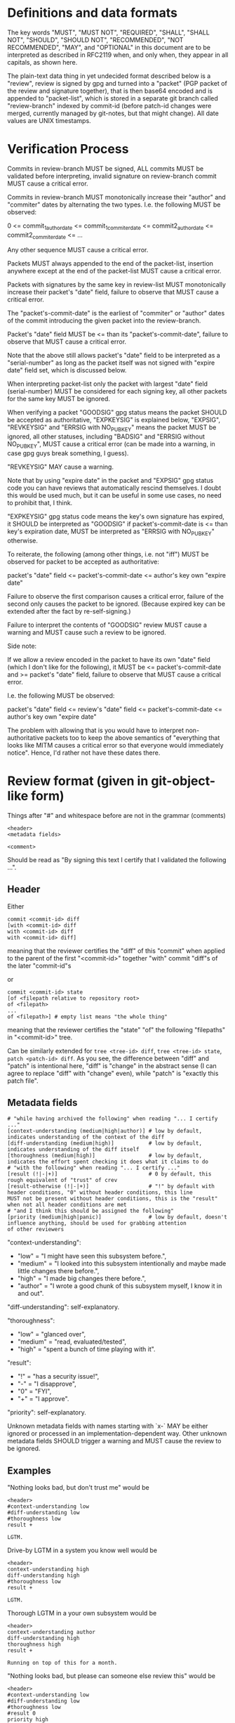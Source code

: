 # Copyright (C) 2018 Jan Malakhovski
# Copyright (C) 2018 Leo Gaspard
# Permission is granted to copy, distribute and/or modify this document
# under the terms of the GNU Free Documentation License, Version 1.3
# or any later version published by the Free Software Foundation;
# with no Invariant Sections, no Front-Cover Texts, and no Back-Cover Texts.
# A copy of the license is included in the section entitled "GNU
# Free Documentation License".

* Definitions and data formats

The key words "MUST", "MUST NOT", "REQUIRED", "SHALL", "SHALL NOT", "SHOULD", "SHOULD NOT", "RECOMMENDED", "NOT RECOMMENDED",
"MAY", and "OPTIONAL" in this document are to be interpreted as described in RFC2119 when, and only when, they appear in all
capitals, as shown here.

The plain-text data thing in yet undecided format described below is a "review", review is signed by gpg and turned into a
"packet" (PGP packet of the review and signature together), that is then base64 encoded and is appended to "packet-list", which
is stored in a separate git branch called "review-branch" indexed by commit-id (before patch-id changes were merged, currently
managed by git-notes, but that might change). All date values are UNIX timestamps.

* Verification Process

Commits in review-branch MUST be signed, ALL commits MUST be validated before interpreting, invalid signature on review-branch
commit MUST cause a critical error.

Commits in review-branch MUST monotonically increase their "author" and "commiter" dates by alternating the two types. I.e. the
following MUST be observed:

    0 <= commit_1_author_date <= commit_1_commiter_date <= commit2_author_date <= commit2_commiter_date <= ...

Any other sequence MUST cause a critical error.

Packets MUST always appended to the end of the packet-list, insertion anywhere except at the end of the packet-list MUST cause a
critical error.

Packets with signatures by the same key in review-list MUST monotonically increase their packet's "date" field, failure to
observe that MUST cause a critical error.

The "packet's-commit-date" is the earliest of "commiter" or "author" dates of the commit introducing the given packet into the
review-branch.

Packet's "date" field MUST be <= than its "packet's-commit-date", failure to observe that MUST cause a critical error.

Note that the above still allows packet's "date" field to be interpreted as a "serial-number" as long as the packet itself was
not signed with "expire date" field set, which is discussed below.

When interpreting packet-list only the packet with largest "date" field (serial-number) MUST be considered for each signing key,
all other packets for the same key MUST be ignored.

When verifying a packet "GOODSIG" gpg status means the packet SHOULD be accepted as authoritative, "EXPKEYSIG" is explained
below, "EXPSIG", "REVKEYSIG" and "ERRSIG with NO_PUBKEY" means the packet MUST be ignored, all other statuses, including "BADSIG"
and "ERRSIG without NO_PUBKEY", MUST cause a critical error (can be made into a warning, in case gpg guys break something, I
guess).

"REVKEYSIG" MAY cause a warning.

Note that by using "expire date" in the packet and "EXPSIG" gpg status code you can have reviews that automatically rescind
themselves. I doubt this would be used much, but it can be useful in some use cases, no need to prohibit that, I think.

"EXPKEYSIG" gpg status code means the key's own signature has expired, it SHOULD be interpreted as "GOODSIG" if
packet's-commit-date is <= than key's expiration date, MUST be interpreted as "ERRSIG with NO_PUBKEY" otherwise.

To reiterate, the following (among other things, i.e. not "iff") MUST be observed for packet to be accepted as authoritative:

    packet's "date" field <= packet's-commit-date <= author's key own "expire date"

Failure to observe the first comparison causes a critical error, failure of the second only causes the packet to be ignored.
(Because expired key can be extended after the fact by re-self-signing.)

Failure to interpret the contents of "GOODSIG" review MUST cause a warning and MUST cause such a review to be ignored.

Side note:

   If we allow a review encoded in the packet to have its own "date" field (which I don't like for the following), it MUST be <=
packet's-commit-date and >= packet's "date" field, failure to observe that MUST cause a critical error.

   I.e. the following MUST be observed:

       packet's "date" field <= review's "date" field <= packet's-commit-date <= author's key own "expire date"

   The problem with allowing that is you would have to interpret non-authoritative packets too to keep the above semantics of
"everything that looks like MITM causes a critical error so that everyone would immediately notice". Hence, I'd rather not have
these dates there.

* Review format (given in git-object-like form)

Things after "#" and whitespace before are not in the grammar (comments)

#+BEGIN_example
<header>
<metadata fields>

<comment>
#+END_example

Should be read as "By signing this text I certify that I validated the following ...".

** Header

Either

#+BEGIN_example
commit <commit-id> diff
[with <commit-id> diff
with <commit-id> diff
with <commit-id> diff]
#+END_example

meaning that the reviewer certifies the "diff" of this "commit" when applied to the parent of the first "<commit-id>" together
"with" commit "diff"s of the later "commit-id"s

or

#+BEGIN_example
commit <commit-id> state
[of <filepath relative to repository root>
of <filepath>
...
of <filepath>] # empty list means "the whole thing"
#+END_example

meaning that the reviewer certifies the "state" "of" the following "filepaths" in "<commit-id>" tree.

Can be similarly extended for =tree <tree-id> diff=, =tree <tree-id> state=, =patch <patch-id> diff=. As you see, the difference
between "diff" and "patch" is intentional here, "diff" is "change" in the abstract sense (I can agree to replace "diff" with
"change" even), while "patch" is "exactly this patch file".

** Metadata fields

#+BEGIN_example
# "while having archived the following" when reading "... I certify ..."
[context-understanding (medium|high|author)] # low by default, indicates understanding of the context of the diff
[diff-understanding (medium|high)]           # low by default, indicates understanding of the diff itself
[thoroughness (medium|high)]                 # low by default, indicates the effort spent checking it does what it claims to do
# "with the following" when reading "... I certify ..."
[result (!|-|+)]                             # 0 by default, this rough equivalent of "trust" of crev
[result-otherwise (!|-|+)]                   # "!" by default with header conditions, "0" without header conditions, this line
MUST not be present without header conditions, this is the "result" when not all header conditions are met
# "and I think this should be assigned the following"
[priority (medium|high|panic)]               # low by default, doesn't influence anything, should be used for grabbing attention
of other reviewers
#+END_example

"context-understanding":

- "low"    = "I might have seen this subsystem before.",
- "medium" = "I looked into this subsystem intentionally and maybe made little changes there before.",
- "high"   = "I made big changes there before.",
- "author" = "I wrote a good chunk of this subsystem myself, I know it in and out".

"diff-understanding": self-explanatory.

"thoroughness":

- "low"    = "glanced over",
- "medium" = "read, evaluated/tested",
- "high"   = "spent a bunch of time playing with it".

"result":

- "!" = "has a security issue!",
- "-" = "I disapprove",
- "0" = "FYI",
- "+" = "I approve".

"priority": self-explanatory.

Unknown metadata fields with names starting with `x-` MAY be either ignored or processed in an implementation-dependent way.
Other unknown metadata fields SHOULD trigger a warning and MUST cause the review to be ignored.

** Examples

"Nothing looks bad, but don't trust me" would be

#+BEGIN_example
<header>
#context-understanding low
#diff-understanding low
#thoroughness low
result +

LGTM.
#+END_example

Drive-by LGTM in a system you know well would be

#+BEGIN_example
<header>
context-understanding high
diff-understanding high
#thoroughness low
result +

LGTM.
#+END_example

Thorough LGTM in a your own subsystem would be

#+BEGIN_example
<header>
context-understanding author
diff-understanding high
thoroughness high
result +

Running on top of this for a month.
#+END_example

"Nothing looks bad, but please can someone else review this" would be

#+BEGIN_example
<header>
#context-understanding low
#diff-understanding low
#thoroughness low
#result 0
priority high

Please, can somebody else review this?
#+END_example

"This looks very bad!" could be

#+BEGIN_example
<header>
#context-understanding low #or something else
#diff-understanding low #or something else
#thoroughness low
result !
priority panic

Backdoor?
#+END_example

"This looks a bit bad" could be

#+BEGIN_example
<header>
#context-understanding low #or something else
#diff-understanding low #or something else
#thoroughness low
result !
#priority low

Combined with X can lead to a low-impact security issue Y.
#+END_example

"WTF is this? This should be reconsidered!" could be

#+BEGIN_example
<header>
context-understanding high
diff-understanding medium
#thoroughness low
result -
priority panic

Please, revert! I think this will break X, which would be very high-impact!
#+END_example

CVE:

#+BEGIN_example
commit <commit-id> diff
with <commit-id with a fix>
context-understanding high
diff-understanding high
thoroughness high
result +    # if "with" commit is applied
#result-otherwise !
priority panic

This commit has a very high-impact open CVE! Fixed in <commit-id with a fix>, apply that immediately!
#+END_example
